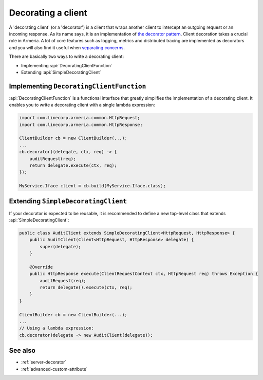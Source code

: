 .. _separating concerns: https://en.wikipedia.org/wiki/Separation_of_concerns
.. _the decorator pattern: https://en.wikipedia.org/wiki/Decorator_pattern

.. _client-decorator:

Decorating a client
===================

A 'decorating client' (or a 'decorator') is a client that wraps another client to intercept an outgoing
request or an incoming response. As its name says, it is an implementation of `the decorator pattern`_.
Client decoration takes a crucial role in Armeria. A lot of core features such as logging, metrics and
distributed tracing are implemented as decorators and you will also find it useful when `separating concerns`_.

There are basically two ways to write a decorating client:

- Implementing :api:`DecoratingClientFunction`
- Extending :api:`SimpleDecoratingClient`


Implementing ``DecoratingClientFunction``
-----------------------------------------

:api:`DecoratingClientFunction` is a functional interface that greatly simplifies the implementation of a
decorating client. It enables you to write a decorating client with a single lambda expression:

.. code-block:: java

    import com.linecorp.armeria.common.HttpRequest;
    import com.linecorp.armeria.common.HttpResponse;

    ClientBuilder cb = new ClientBuilder(...);
    ...
    cb.decorator((delegate, ctx, req) -> {
        auditRequest(req);
        return delegate.execute(ctx, req);
    });

    MyService.Iface client = cb.build(MyService.Iface.class);

Extending ``SimpleDecoratingClient``
------------------------------------

If your decorator is expected to be reusable, it is recommended to define a new top-level class that extends
:api:`SimpleDecoratingClient`:

.. code-block:: java

    public class AuditClient extends SimpleDecoratingClient<HttpRequest, HttpResponse> {
        public AuditClient(Client<HttpRequest, HttpResponse> delegate) {
            super(delegate);
        }

        @Override
        public HttpResponse execute(ClientRequestContext ctx, HttpRequest req) throws Exception {
            auditRequest(req);
            return delegate().execute(ctx, req);
        }
    }

    ClientBuilder cb = new ClientBuilder(...);
    ...
    // Using a lambda expression:
    cb.decorator(delegate -> new AuditClient(delegate));

See also
--------

- :ref:`server-decorator`
- :ref:`advanced-custom-attribute`
